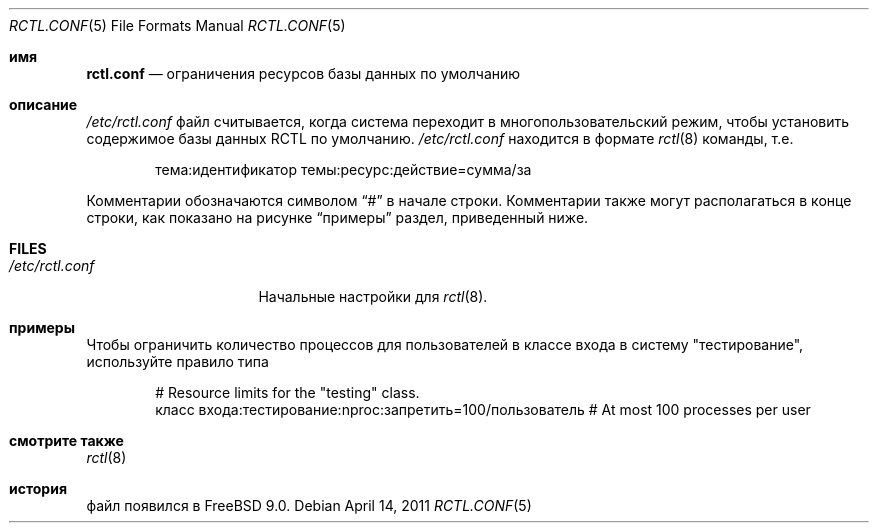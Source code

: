 .\" Copyright (c) 2011 Edward Tomasz Napierala
.\" Copyright (c) 1999 Chris Costello <chris@FreeBSD.org>
.\" All rights reserved.
.\"
.\" Redistribution and use in source and binary forms, with or without
.\" modification, are permitted provided that the following conditions
.\" are met:
.\" 1. Redistributions of source code must retain the above copyright
.\"    notice, this list of conditions and the following disclaimer.
.\" 2. Redistributions in binary form must reproduce the above copyright
.\"    notice, this list of conditions and the following disclaimer in the
.\"    documentation and/or other materials provided with the distribution.
.\"
.\" THIS SOFTWARE IS PROVIDED BY THE AUTHOR AND CONTRIBUTORS ``AS IS'' AND
.\" ANY EXPRESS OR IMPLIED WARRANTIES, INCLUDING, BUT NOT LIMITED TO, THE
.\" IMPLIED WARRANTIES OF MERCHANTABILITY AND FITNESS FOR A PARTICULAR PURPOSE
.\" ARE DISCLAIMED.  IN NO EVENT SHALL THE AUTHOR OR CONTRIBUTORS BE LIABLE
.\" FOR ANY DIRECT, INDIRECT, INCIDENTAL, SPECIAL, EXEMPLARY, OR CONSEQUENTIAL
.\" DAMAGES (INCLUDING, BUT NOT LIMITED TO, PROCUREMENT OF SUBSTITUTE GOODS
.\" OR SERVICES; LOSS OF USE, DATA, OR PROFITS; OR BUSINESS INTERRUPTION)
.\" HOWEVER CAUSED AND ON ANY THEORY OF LIABILITY, WHETHER IN CONTRACT, STRICT
.\" LIABILITY, OR TORT (INCLUDING NEGLIGENCE OR OTHERWISE) ARISING IN ANY WAY
.\" OUT OF THE USE OF THIS SOFTWARE, EVEN IF ADVISED OF THE POSSIBILITY OF
.\" SUCH DAMAGE.
.\"
.Dd April 14, 2011
.Dt RCTL.CONF 5
.Os
.Sh имя
.Nm rctl.conf
.Nd ограничения ресурсов базы данных по умолчанию
.Sh описание

.Pa /etc/rctl.conf
файл считывается, когда система переходит в многопользовательский режим, 
чтобы установить содержимое базы данных RCTL по умолчанию.
.Pa /etc/rctl.conf
находится в формате
.Xr rctl 8
команды, т.е.\&
.Bd -literal -offset indent
тема:идентификатор темы:ресурс:действие=сумма/за
.Ed
.Pp
Комментарии обозначаются символом
.Dq #
в начале строки.
Комментарии также могут располагаться в конце строки, 
как показано на рисунке
.Sx примеры
раздел, приведенный ниже.
.Sh FILES
.Bl -tag -width /etc/rctl.conf -compact
.It Pa /etc/rctl.conf
Начальные настройки для
.Xr rctl 8 .
.El
.Sh примеры
Чтобы ограничить количество процессов для пользователей в классе входа в систему "тестирование", 
используйте правило типа
.Bd -literal -offset indent
# Resource limits for the "testing" class.
класс входа:тестирование:nproc:запретить=100/пользователь # At most 100 processes per user
.Ed
.Sh смотрите также
.Xr rctl 8
.Sh история

.Nm
файл появился в
.Fx 9.0 .
